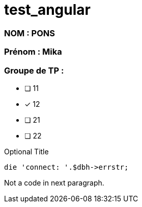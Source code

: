 = test_angular

### NOM : PONS
### Prénom : Mika
### Groupe de TP : 
* [ ] 11
* [x] 12
* [ ] 21
* [ ] 22

.Optional Title
[source,perl]
die 'connect: '.$dbh->errstr;

Not a code in next paragraph.
